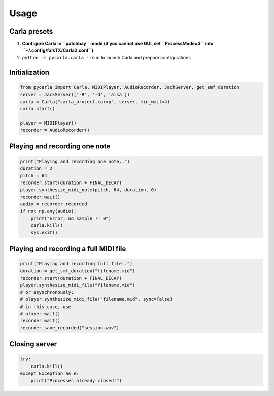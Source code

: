 Usage
-----

Carla presets
`````````````

#. **Configure Carla in ``patchbay`` mode (if you cannot use GUI, set ``ProcessMode=3`` into ``~/.config/falkTX/Carla2.conf``)**
#. ``python -m pycarla.carla --run`` to launch Carla and prepare configurations

Initialization
``````````````

.. code-block:: python

   from pycarla import Carla, MIDIPlayer, AudioRecorder, JackServer, get_smf_duration
   server = JackServer(['-R', '-d', 'alsa'])
   carla = Carla("carla_project.carxp", server, min_wait=4)
   carla.start()

   player = MIDIPlayer()
   recorder = AudioRecorder()

Playing and recording one note
``````````````````````````````

.. code-block:: python

    print("Playing and recording one note..")
    duration = 2
    pitch = 64
    recorder.start(duration + FINAL_DECAY)
    player.synthesize_midi_note(pitch, 64, duration, 0)
    recorder.wait()
    audio = recorder.recorded
    if not np.any(audio):
        print("Error, no sample != 0")
        carla.kill()
        sys.exit()

Playing and recording a full MIDI file
``````````````````````````````````````

.. code-block:: python

    print("Playing and recording full file..")
    duration = get_smf_duration("filename.mid")
    recorder.start(duration + FINAL_DECAY)
    player.synthesize_midi_file("filename.mid")
    # or asynchronously:
    # player.synthesize_midi_file("filename.mid", sync=False)
    # in this case, use
    # player.wait()
    recorder.wait()
    recorder.save_recorded("session.wav")

Closing server
``````````````

.. code-block:: python

    try:
        carla.kill()
    except Exception as e:
        print("Processes already closed!")
